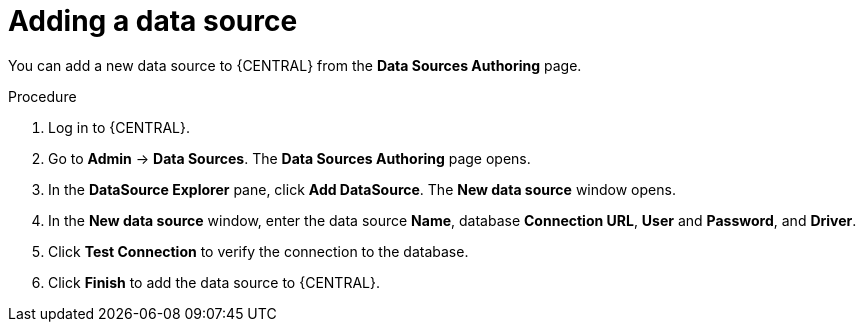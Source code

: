 [id='managing-business-central-adding-data-sources-proc']

= Adding a data source

You can add a new data source to {CENTRAL} from the *Data Sources Authoring* page.

.Procedure
. Log in to {CENTRAL}.
. Go to *Admin* -> *Data Sources*. The *Data Sources Authoring* page opens.
. In the *DataSource Explorer* pane, click *Add DataSource*. The *New data source* window opens.
. In the *New data source* window, enter the data source *Name*, database *Connection URL*, *User* and *Password*, and *Driver*.
. Click *Test Connection* to verify the connection to the database.
. Click *Finish* to add the data source to {CENTRAL}.
